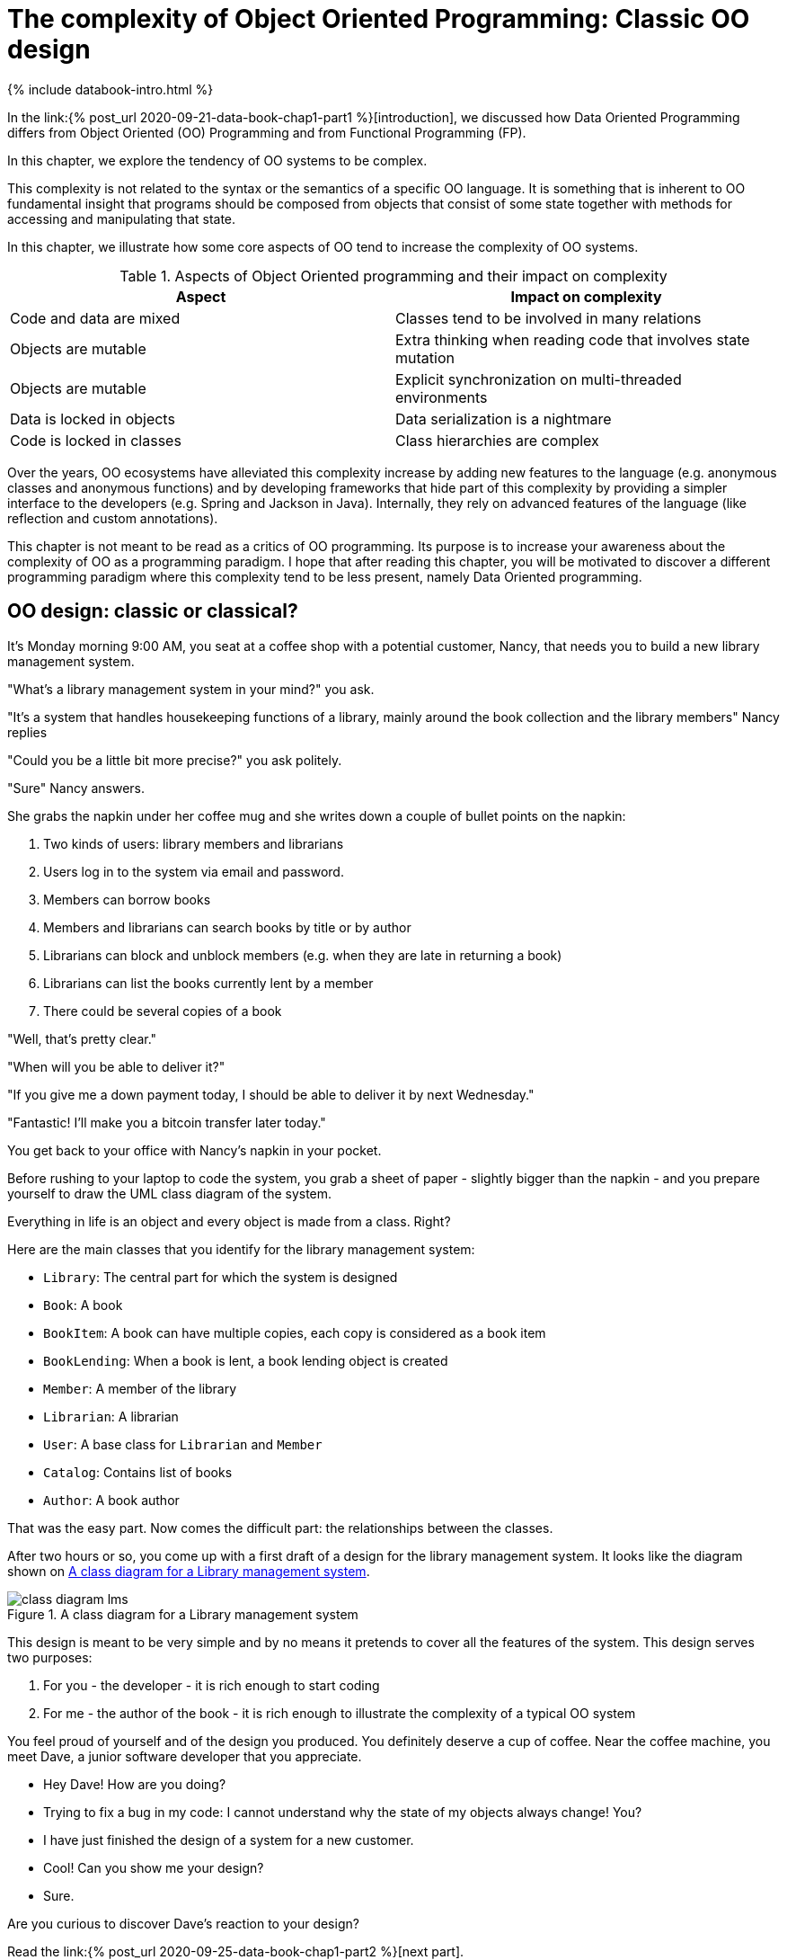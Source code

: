 = The complexity of Object Oriented Programming: Classic OO design
:page-layout: post
:page-description: The complexity of Object Oriented Programming
:page-categories: databook
:page-guid: 6071166D-8595-43D1-9ED1-CD7B5F8F8BDF
:page-booktitle: Chapter 1, Part 1
:page-bookorder: 01_01
:page-thumbnail: assets/klipse.png
:page-liquid:
:page-author: Yehonathan Sharvit
:page-date:   2020-09-25 07:45:32 +0200


++++
{% include databook-intro.html %}
++++


In the link:{% post_url 2020-09-21-data-book-chap1-part1 %}[introduction], we discussed how Data Oriented Programming differs from Object Oriented (OO) Programming and from Functional Programming (FP).

In this chapter, we explore the tendency of OO systems to be complex.

This complexity is not related to the syntax or the semantics of a specific OO language. It is something that is inherent to OO fundamental insight that programs should be composed from objects that consist of some state together with methods for accessing and manipulating that state.

In this chapter, we illustrate how some core aspects of OO tend to increase the complexity of OO systems.
[#oo-increases-compplexity]
.Aspects of Object Oriented programming and their impact on complexity
|===
| Aspect                       | Impact on complexity

| Code and data are mixed      | Classes tend to be involved in many relations
| Objects are mutable          | Extra thinking when reading code that involves state mutation
| Objects are mutable          | Explicit synchronization on multi-threaded environments
| Data is locked in objects    | Data serialization is a nightmare
| Code is locked in classes    | Class hierarchies are complex
|===


Over the years, OO ecosystems have alleviated this complexity increase by adding new features to the language (e.g. anonymous classes and anonymous functions) and by developing frameworks that hide part of this complexity by providing a simpler interface to the developers (e.g. Spring and Jackson in Java). Internally, they rely on advanced features of the language (like reflection and custom annotations).

This chapter is not meant to be read as a critics of OO programming. Its purpose is to increase your awareness about the complexity of OO as a programming paradigm.
I hope that after reading this chapter, you will be motivated to discover a different programming paradigm where this complexity tend to be less present, namely Data Oriented programming.


== OO design: classic or classical?

It's Monday morning 9:00 AM, you seat at a coffee shop with a potential customer, Nancy, that needs you to build a new library management system.

"What's a library management system in your mind?" you ask.

"It's a system that handles housekeeping functions of a library, mainly around the book collection
and the library members" Nancy replies

"Could you be a little bit more precise?" you ask politely.

"Sure" Nancy answers.

She grabs the napkin under her coffee mug and she writes down a couple of bullet points on the napkin:

. Two kinds of users: library members and librarians
. Users log in to the system via email and password.
. Members can borrow books
. Members and librarians can search books by title or by author
. Librarians can block and unblock members (e.g. when they are late in returning a book)
. Librarians can list the books currently lent by a member
. There could be several copies of a book


"Well, that's pretty clear."

"When will you be able to deliver it?"

"If you give me a down payment today, I should be able to deliver it by next Wednesday."

"Fantastic! I'll make you a bitcoin transfer later today."

You get back to your office with Nancy's napkin in your pocket.

Before rushing to your laptop to code the system,
you grab a sheet of paper - slightly bigger than the napkin - and you prepare yourself to draw the UML class diagram of the system.

Everything in life is an object and every object is made from a class. Right?

Here are the main classes that you identify for the library management system:

* `Library`: The central part for which the system is designed
* `Book`: A book
* `BookItem`: A book can have multiple copies, each copy is considered as a book item
* `BookLending`: When a book is lent, a book lending object is created
* `Member`: A member of the library
* `Librarian`: A librarian
* `User`: A base class for `Librarian` and `Member`
* `Catalog`: Contains list of books
* `Author`: A book author

That was the easy part. Now comes the difficult part: the relationships between the classes.

After two hours or so, you come up with a first draft of a design for the
library management system. It looks like the diagram shown on <<lib-mgmt-class-diagram>>.

[#lib-mgmt-class-diagram]
.A class diagram for a Library management system
image::../uml/class-diagram-lms.png[]


This design is meant to be very simple and by no means it pretends to cover all the features of the system.
This design serves two purposes:

. For you - the developer - it is rich enough to start coding
. For me - the author of the book - it is rich enough to illustrate the complexity of a typical OO system


You feel proud of yourself and of the design you produced. You definitely deserve a cup of coffee.
Near the coffee machine, you meet Dave, a junior software developer that you appreciate.

- Hey Dave! How are you doing?

- Trying to fix a bug in my code: I cannot understand why the state of my objects always change! You?

- I have just finished the design of a system for a new customer.

- Cool! Can you show me your design?

- Sure.

Are you curious to discover Dave's reaction to your design?


Read the link:{% post_url 2020-09-25-data-book-chap1-part2 %}[next part].

++++
{% include databook-intro.html %}
++++
